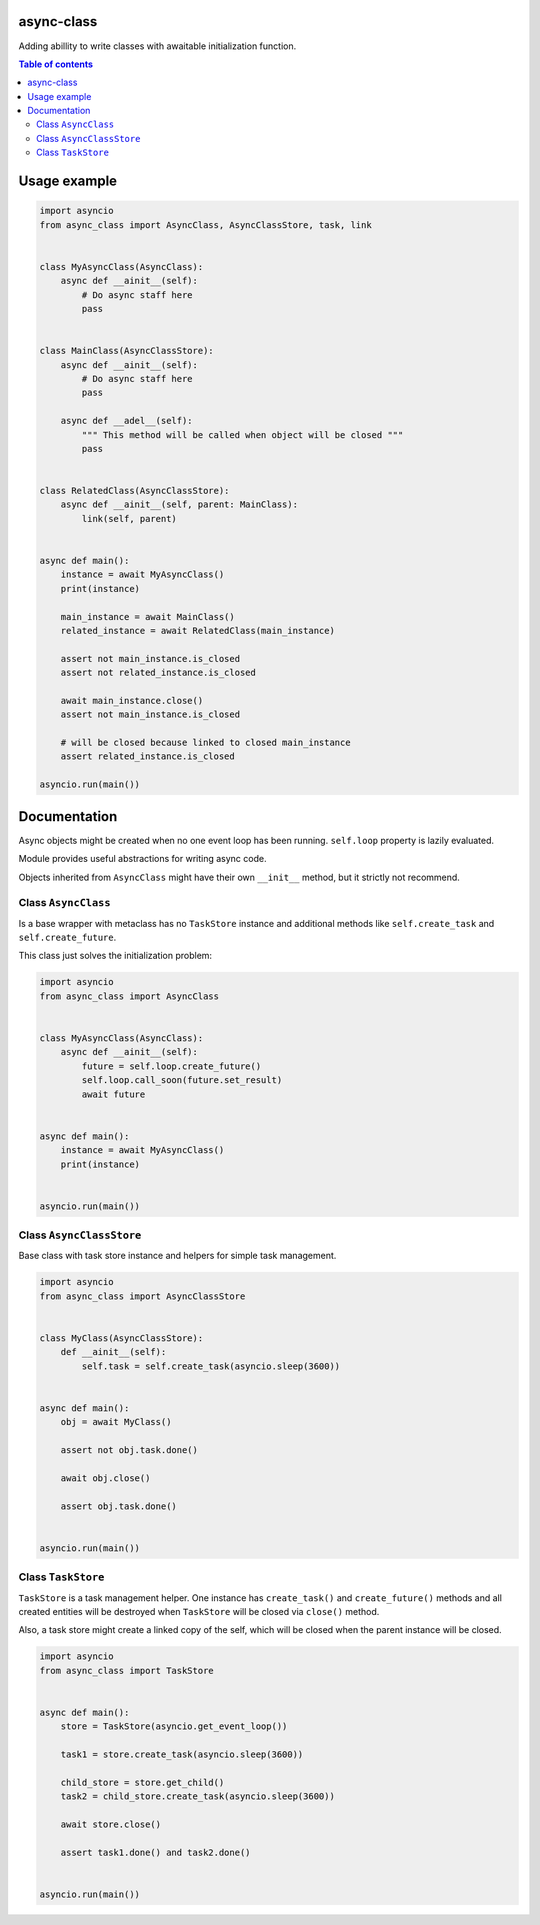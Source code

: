 .. image:: https://coveralls.io/repos/github/mosquito/aiormq/badge.svg?branch=master
   :target: https://coveralls.io/github/mosquito/async-class?branch=master
   :alt: Coveralls

.. image:: https://img.shields.io/pypi/l/async-class
   :target: https://pypi.org/project/async-class
   :alt: License

.. image:: https://github.com/mosquito/async-class/workflows/tests/badge.svg
   :target: https://github.com/mosquito/async-class/actions?query=workflow%3Atests
   :alt: Build status

.. image:: https://img.shields.io/pypi/wheel/async-class
   :target: https://pypi.python.org/pypi/async-class/
   :alt: Wheel

.. image:: https://img.shields.io/pypi/v/async-class
   :target: https://pypi.org/project/async-class
   :alt: Latest version


async-class
===========

Adding abillity to write classes with awaitable initialization function.

.. contents:: Table of contents

Usage example
=============

.. code:: python


   import asyncio
   from async_class import AsyncClass, AsyncClassStore, task, link


   class MyAsyncClass(AsyncClass):
       async def __ainit__(self):
           # Do async staff here
           pass


   class MainClass(AsyncClassStore):
       async def __ainit__(self):
           # Do async staff here
           pass

       async def __adel__(self):
           """ This method will be called when object will be closed """
           pass


   class RelatedClass(AsyncClassStore):
       async def __ainit__(self, parent: MainClass):
           link(self, parent)


   async def main():
       instance = await MyAsyncClass()
       print(instance)

       main_instance = await MainClass()
       related_instance = await RelatedClass(main_instance)

       assert not main_instance.is_closed
       assert not related_instance.is_closed

       await main_instance.close()
       assert not main_instance.is_closed

       # will be closed because linked to closed main_instance
       assert related_instance.is_closed

   asyncio.run(main())


Documentation
=============

Async objects might be created when no one event loop has been running.
``self.loop`` property is lazily evaluated.

Module provides useful abstractions for writing async code.

Objects inherited from ``AsyncClass`` might have their own ``__init__``
method, but it strictly not recommend.

Class ``AsyncClass``
--------------------

Is a base wrapper with metaclass has no ``TaskStore`` instance and
additional methods like ``self.create_task`` and ``self.create_future``.

This class just solves the initialization problem:

.. code:: python


   import asyncio
   from async_class import AsyncClass


   class MyAsyncClass(AsyncClass):
       async def __ainit__(self):
           future = self.loop.create_future()
           self.loop.call_soon(future.set_result)
           await future


   async def main():
       instance = await MyAsyncClass()
       print(instance)


   asyncio.run(main())

Class ``AsyncClassStore``
-------------------------

Base class with task store instance and helpers for simple task
management.

.. code:: python


   import asyncio
   from async_class import AsyncClassStore


   class MyClass(AsyncClassStore):
       def __ainit__(self):
           self.task = self.create_task(asyncio.sleep(3600))


   async def main():
       obj = await MyClass()

       assert not obj.task.done()

       await obj.close()

       assert obj.task.done()


   asyncio.run(main())

Class ``TaskStore``
-------------------

``TaskStore`` is a task management helper. One instance has
``create_task()`` and ``create_future()`` methods and all created
entities will be destroyed when ``TaskStore`` will be closed via
``close()`` method.

Also, a task store might create a linked copy of the self, which will be
closed when the parent instance will be closed.

.. code:: python

   import asyncio
   from async_class import TaskStore


   async def main():
       store = TaskStore(asyncio.get_event_loop())

       task1 = store.create_task(asyncio.sleep(3600))

       child_store = store.get_child()
       task2 = child_store.create_task(asyncio.sleep(3600))

       await store.close()

       assert task1.done() and task2.done()


   asyncio.run(main())
